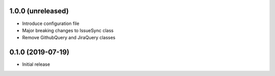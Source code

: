 1.0.0 (unreleased)
------------------

- Introduce configuration file
- Major breaking changes to IssueSync class
- Remove GithubQuery and JiraQuery classes

0.1.0 (2019-07-19)
------------------

- Initial release
